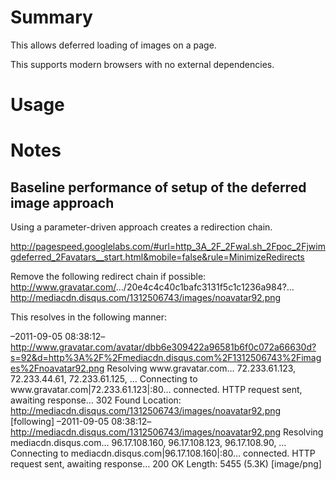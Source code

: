 * Summary 

This allows deferred loading of images on a page. 

This supports modern browsers with no external dependencies. 

* Usage 


* Notes 

** Baseline performance of setup of the deferred image approach 

Using a parameter-driven approach creates a redirection chain.

http://pagespeed.googlelabs.com/#url=http_3A_2F_2Fwal.sh_2Fpoc_2Fjwimgdeferred_2Favatars__start.html&mobile=false&rule=MinimizeRedirects

Remove the following redirect chain if possible:
http://www.gravatar.com/.../20e4c4c40c1bafc3131f5c1c1236a984?...
http://mediacdn.disqus.com/1312506743/images/noavatar92.png

This resolves in the following manner:

--2011-09-05 08:38:12--  http://www.gravatar.com/avatar/dbb6e309422a96581b6f0c072a66630d?s=92&d=http%3A%2F%2Fmediacdn.disqus.com%2F1312506743%2Fimages%2Fnoavatar92.png
Resolving www.gravatar.com... 72.233.61.123, 72.233.44.61, 72.233.61.125, ...
Connecting to www.gravatar.com|72.233.61.123|:80... connected.
HTTP request sent, awaiting response... 302 Found
Location: http://mediacdn.disqus.com/1312506743/images/noavatar92.png [following]
--2011-09-05 08:38:12--  http://mediacdn.disqus.com/1312506743/images/noavatar92.png
Resolving mediacdn.disqus.com... 96.17.108.160, 96.17.108.123, 96.17.108.90, ...
Connecting to mediacdn.disqus.com|96.17.108.160|:80... connected.
HTTP request sent, awaiting response... 200 OK
Length: 5455 (5.3K) [image/png]

